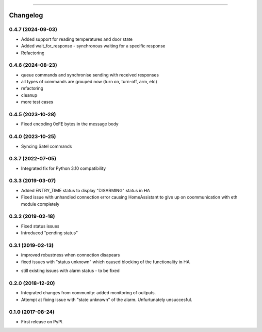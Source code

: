 ================

Changelog
=========

0.4.7 (2024-09-03)
------------------

* Added support for reading temperatures and door state
* Added wait_for_response - synchronous waiting for a specific response
* Refactoring

0.4.6 (2024-08-23)
------------------

* queue commands and synchronise sending with received responses
* all types of commands are grouped now (turn on, turn-off, arm, etc)
* refactoring
* cleanup
* more test cases

0.4.5 (2023-10-28)
------------------

* Fixed encoding 0xFE bytes in the message body

0.4.0 (2023-10-25)
------------------

* Syncing Satel commands

0.3.7 (2022-07-05)
------------------

* Integrated fix for Python 3.10 compatibility

0.3.3 (2019-03-07)
------------------

* Added ENTRY_TIME status to display "DISARMING" status in HA
* Fixed issue with unhandled connection error  causing HomeAssistant to give up on coommunication with eth module completely

0.3.2 (2019-02-18)
------------------

* Fixed status issues
* Introduced "pending status"

0.3.1 (2019-02-13)
------------------

* improved robustness when connection disapears
* fixed issues with "status unknown" which caused blocking of the functionality in HA
- still existing issues with alarm status - to be fixed

0.2.0 (2018-12-20)
------------------

* Integrated changes from community: added monitoring of ouitputs.
* Attempt at fixing issue with "state unknown" of the alarm. Unfurtunately unsuccesful.

0.1.0 (2017-08-24)
------------------

* First release on PyPI.
